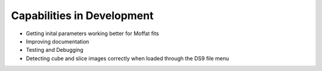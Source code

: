 ***************************
Capabilities in Development
***************************

* Getting inital parameters working better for Moffat fits
* Improving documentation
* Testing and Debugging
* Detecting cube and slice images correctly when loaded through the DS9 file menu
